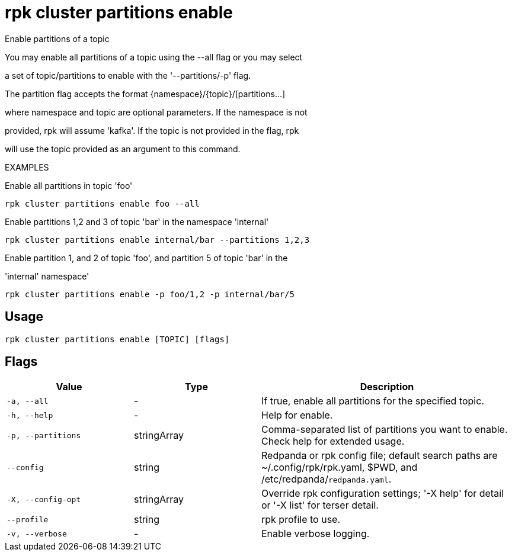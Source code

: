 = rpk cluster partitions enable
:description: rpk cluster partitions enable

Enable partitions of a topic

You may enable all partitions of a topic using the --all flag or you may select 
a set of topic/partitions to enable with the '--partitions/-p' flag.

The partition flag accepts the format {namespace}/{topic}/[partitions...]
where namespace and topic are optional parameters. If the namespace is not
provided, rpk will assume 'kafka'. If the topic is not provided in the flag, rpk
will use the topic provided as an argument to this command.

EXAMPLES

Enable all partitions in topic 'foo'
    rpk cluster partitions enable foo --all

Enable partitions 1,2 and 3 of topic 'bar' in the namespace 'internal'
    rpk cluster partitions enable internal/bar --partitions 1,2,3

Enable partition 1, and 2 of topic 'foo', and partition 5 of topic 'bar' in the 
'internal' namespace'
    rpk cluster partitions enable -p foo/1,2 -p internal/bar/5

== Usage

[,bash]
----
rpk cluster partitions enable [TOPIC] [flags]
----

== Flags

[cols="1m,1a,2a"]
|===
|*Value* |*Type* |*Description*

|-a, --all |- |If true, enable all partitions for the specified topic.

|-h, --help |- |Help for enable.

|-p, --partitions |stringArray |Comma-separated list of partitions you want to enable. Check help for extended usage.

|--config |string |Redpanda or rpk config file; default search paths are ~/.config/rpk/rpk.yaml, $PWD, and /etc/redpanda/`redpanda.yaml`.

|-X, --config-opt |stringArray |Override rpk configuration settings; '-X help' for detail or '-X list' for terser detail.

|--profile |string |rpk profile to use.

|-v, --verbose |- |Enable verbose logging.
|===
